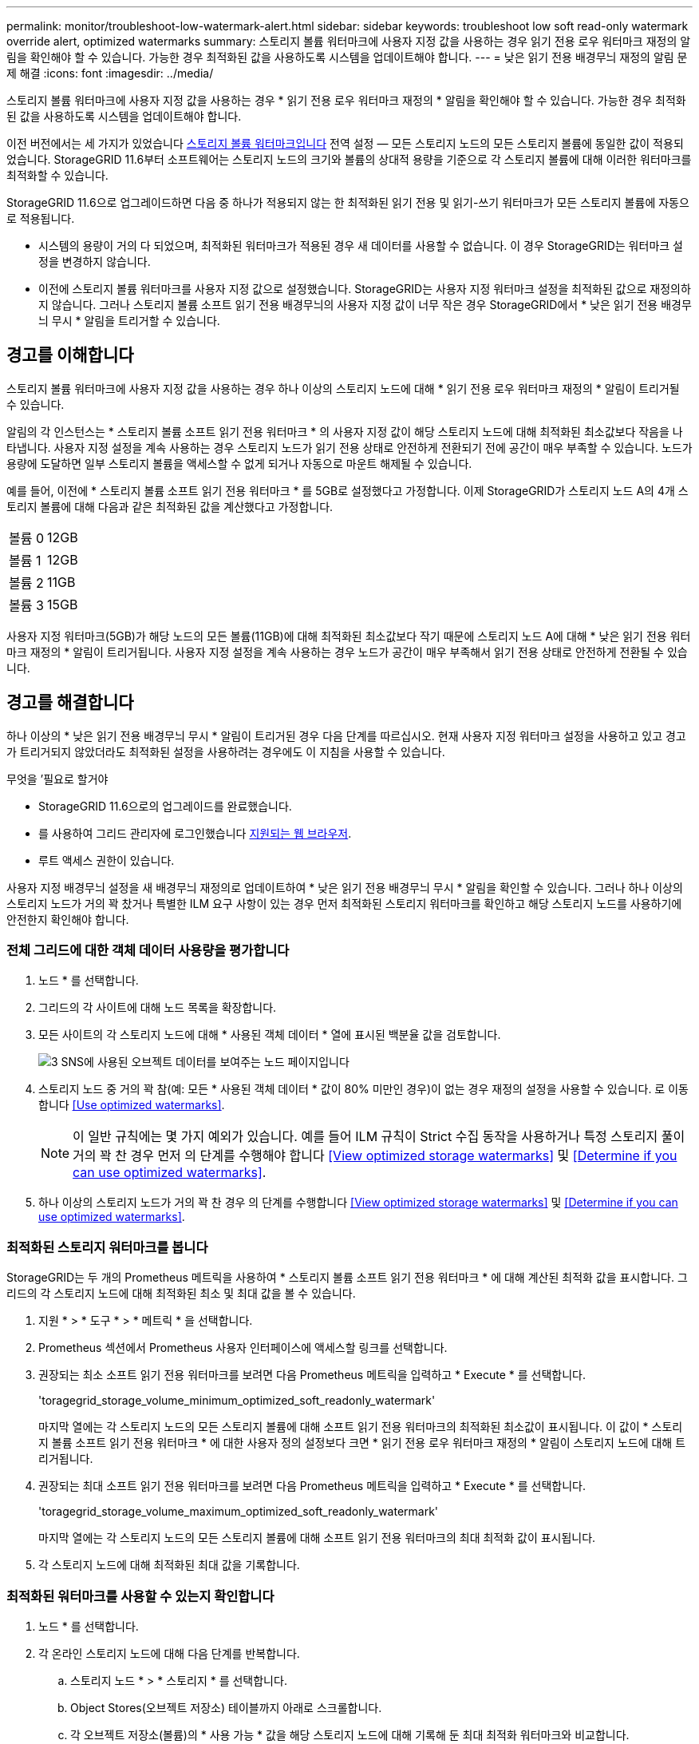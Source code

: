 ---
permalink: monitor/troubleshoot-low-watermark-alert.html 
sidebar: sidebar 
keywords: troubleshoot low soft read-only watermark override alert, optimized watermarks 
summary: 스토리지 볼륨 워터마크에 사용자 지정 값을 사용하는 경우 읽기 전용 로우 워터마크 재정의 알림을 확인해야 할 수 있습니다. 가능한 경우 최적화된 값을 사용하도록 시스템을 업데이트해야 합니다. 
---
= 낮은 읽기 전용 배경무늬 재정의 알림 문제 해결
:icons: font
:imagesdir: ../media/


[role="lead"]
스토리지 볼륨 워터마크에 사용자 지정 값을 사용하는 경우 * 읽기 전용 로우 워터마크 재정의 * 알림을 확인해야 할 수 있습니다. 가능한 경우 최적화된 값을 사용하도록 시스템을 업데이트해야 합니다.

이전 버전에서는 세 가지가 있었습니다 xref:../admin/what-storage-volume-watermarks-are.adoc[스토리지 볼륨 워터마크입니다] 전역 설정 &#8212; 모든 스토리지 노드의 모든 스토리지 볼륨에 동일한 값이 적용되었습니다. StorageGRID 11.6부터 소프트웨어는 스토리지 노드의 크기와 볼륨의 상대적 용량을 기준으로 각 스토리지 볼륨에 대해 이러한 워터마크를 최적화할 수 있습니다.

StorageGRID 11.6으로 업그레이드하면 다음 중 하나가 적용되지 않는 한 최적화된 읽기 전용 및 읽기-쓰기 워터마크가 모든 스토리지 볼륨에 자동으로 적용됩니다.

* 시스템의 용량이 거의 다 되었으며, 최적화된 워터마크가 적용된 경우 새 데이터를 사용할 수 없습니다. 이 경우 StorageGRID는 워터마크 설정을 변경하지 않습니다.
* 이전에 스토리지 볼륨 워터마크를 사용자 지정 값으로 설정했습니다. StorageGRID는 사용자 지정 워터마크 설정을 최적화된 값으로 재정의하지 않습니다. 그러나 스토리지 볼륨 소프트 읽기 전용 배경무늬의 사용자 지정 값이 너무 작은 경우 StorageGRID에서 * 낮은 읽기 전용 배경무늬 무시 * 알림을 트리거할 수 있습니다.




== 경고를 이해합니다

스토리지 볼륨 워터마크에 사용자 지정 값을 사용하는 경우 하나 이상의 스토리지 노드에 대해 * 읽기 전용 로우 워터마크 재정의 * 알림이 트리거될 수 있습니다.

알림의 각 인스턴스는 * 스토리지 볼륨 소프트 읽기 전용 워터마크 * 의 사용자 지정 값이 해당 스토리지 노드에 대해 최적화된 최소값보다 작음을 나타냅니다. 사용자 지정 설정을 계속 사용하는 경우 스토리지 노드가 읽기 전용 상태로 안전하게 전환되기 전에 공간이 매우 부족할 수 있습니다. 노드가 용량에 도달하면 일부 스토리지 볼륨을 액세스할 수 없게 되거나 자동으로 마운트 해제될 수 있습니다.

예를 들어, 이전에 * 스토리지 볼륨 소프트 읽기 전용 워터마크 * 를 5GB로 설정했다고 가정합니다. 이제 StorageGRID가 스토리지 노드 A의 4개 스토리지 볼륨에 대해 다음과 같은 최적화된 값을 계산했다고 가정합니다.

[cols="1a,1a"]
|===


 a| 
볼륨 0
 a| 
12GB



 a| 
볼륨 1
 a| 
12GB



 a| 
볼륨 2
 a| 
11GB



 a| 
볼륨 3
 a| 
15GB

|===
사용자 지정 워터마크(5GB)가 해당 노드의 모든 볼륨(11GB)에 대해 최적화된 최소값보다 작기 때문에 스토리지 노드 A에 대해 * 낮은 읽기 전용 워터마크 재정의 * 알림이 트리거됩니다. 사용자 지정 설정을 계속 사용하는 경우 노드가 공간이 매우 부족해서 읽기 전용 상태로 안전하게 전환될 수 있습니다.



== 경고를 해결합니다

하나 이상의 * 낮은 읽기 전용 배경무늬 무시 * 알림이 트리거된 경우 다음 단계를 따르십시오. 현재 사용자 지정 워터마크 설정을 사용하고 있고 경고가 트리거되지 않았더라도 최적화된 설정을 사용하려는 경우에도 이 지침을 사용할 수 있습니다.

.무엇을 &#8217;필요로 할거야
* StorageGRID 11.6으로의 업그레이드를 완료했습니다.
* 를 사용하여 그리드 관리자에 로그인했습니다 xref:../admin/web-browser-requirements.adoc[지원되는 웹 브라우저].
* 루트 액세스 권한이 있습니다.


사용자 지정 배경무늬 설정을 새 배경무늬 재정의로 업데이트하여 * 낮은 읽기 전용 배경무늬 무시 * 알림을 확인할 수 있습니다. 그러나 하나 이상의 스토리지 노드가 거의 꽉 찼거나 특별한 ILM 요구 사항이 있는 경우 먼저 최적화된 스토리지 워터마크를 확인하고 해당 스토리지 노드를 사용하기에 안전한지 확인해야 합니다.



=== 전체 그리드에 대한 객체 데이터 사용량을 평가합니다

. 노드 * 를 선택합니다.
. 그리드의 각 사이트에 대해 노드 목록을 확장합니다.
. 모든 사이트의 각 스토리지 노드에 대해 * 사용된 객체 데이터 * 열에 표시된 백분율 값을 검토합니다.
+
image::../media/nodes_page_object_data_used_with_alert.png[3 SNS에 사용된 오브젝트 데이터를 보여주는 노드 페이지입니다]

. 스토리지 노드 중 거의 꽉 참(예: 모든 * 사용된 객체 데이터 * 값이 80% 미만인 경우)이 없는 경우 재정의 설정을 사용할 수 있습니다. 로 이동합니다 <<Use optimized watermarks>>.
+

NOTE: 이 일반 규칙에는 몇 가지 예외가 있습니다. 예를 들어 ILM 규칙이 Strict 수집 동작을 사용하거나 특정 스토리지 풀이 거의 꽉 찬 경우 먼저 의 단계를 수행해야 합니다 <<View optimized storage watermarks>> 및 <<Determine if you can use optimized watermarks>>.

. 하나 이상의 스토리지 노드가 거의 꽉 찬 경우 의 단계를 수행합니다 <<View optimized storage watermarks>> 및 <<Determine if you can use optimized watermarks>>.




=== 최적화된 스토리지 워터마크를 봅니다

StorageGRID는 두 개의 Prometheus 메트릭을 사용하여 * 스토리지 볼륨 소프트 읽기 전용 워터마크 * 에 대해 계산된 최적화 값을 표시합니다. 그리드의 각 스토리지 노드에 대해 최적화된 최소 및 최대 값을 볼 수 있습니다.

. 지원 * > * 도구 * > * 메트릭 * 을 선택합니다.
. Prometheus 섹션에서 Prometheus 사용자 인터페이스에 액세스할 링크를 선택합니다.
. 권장되는 최소 소프트 읽기 전용 워터마크를 보려면 다음 Prometheus 메트릭을 입력하고 * Execute * 를 선택합니다.
+
'toragegrid_storage_volume_minimum_optimized_soft_readonly_watermark'

+
마지막 열에는 각 스토리지 노드의 모든 스토리지 볼륨에 대해 소프트 읽기 전용 워터마크의 최적화된 최소값이 표시됩니다. 이 값이 * 스토리지 볼륨 소프트 읽기 전용 워터마크 * 에 대한 사용자 정의 설정보다 크면 * 읽기 전용 로우 워터마크 재정의 * 알림이 스토리지 노드에 대해 트리거됩니다.

. 권장되는 최대 소프트 읽기 전용 워터마크를 보려면 다음 Prometheus 메트릭을 입력하고 * Execute * 를 선택합니다.
+
'toragegrid_storage_volume_maximum_optimized_soft_readonly_watermark'

+
마지막 열에는 각 스토리지 노드의 모든 스토리지 볼륨에 대해 소프트 읽기 전용 워터마크의 최대 최적화 값이 표시됩니다.

. [[Maximum_optimized_value]] 각 스토리지 노드에 대해 최적화된 최대 값을 기록합니다.




=== 최적화된 워터마크를 사용할 수 있는지 확인합니다

. 노드 * 를 선택합니다.
. 각 온라인 스토리지 노드에 대해 다음 단계를 반복합니다.
+
.. 스토리지 노드 * > * 스토리지 * 를 선택합니다.
.. Object Stores(오브젝트 저장소) 테이블까지 아래로 스크롤합니다.
.. 각 오브젝트 저장소(볼륨)의 * 사용 가능 * 값을 해당 스토리지 노드에 대해 기록해 둔 최대 최적화 워터마크와 비교합니다.


. 모든 온라인 스토리지 노드에서 하나 이상의 볼륨에 해당 노드에 대해 최적화된 최대 워터마크보다 사용 가능한 공간이 더 많은 경우 로 이동합니다 <<Use optimized watermarks>> 최적화된 워터마크를 사용하기 시작합니다.
+
그렇지 않으면 xref:../expand/index.adoc[그리드를 확장합니다] 빨리. 기존 노드에 스토리지 볼륨을 추가하거나 새 스토리지 노드를 추가합니다. 그런 다음 로 이동합니다 <<Use optimized watermarks>> 배경무늬 설정을 업데이트합니다.

. 스토리지 볼륨 워터마크에 대해 사용자 지정 값을 계속 사용해야 하는 경우 xref:../monitor/silencing-alert-notifications.adoc[침묵] 또는 xref:../monitor/disabling-alert-rules.adoc[사용 안 함] 낮은 읽기 전용 배경무늬 무시 * 알림.
+

NOTE: 모든 스토리지 노드의 모든 스토리지 볼륨에 동일한 사용자 지정 워터마크 값이 적용됩니다. 스토리지 볼륨 워터마크에 권장되는 값보다 작은 값을 사용하면 노드가 용량에 도달하면 일부 스토리지 볼륨을 자동으로 마운트 해제된 상태로 액세스할 수 없게 될 수 있습니다.





=== 최적화된 워터마크를 사용합니다

. 구성 * > * 시스템 * > * 스토리지 옵션 * 으로 이동합니다.
. Storage Options 메뉴에서 * Configuration * 을 선택합니다.
. 세 개의 배경무늬 덮어쓰기가 모두 0으로 변경됩니다.
. Apply Changes * 를 선택합니다.


스토리지 노드의 크기와 볼륨의 상대적 용량에 따라 최적화된 스토리지 볼륨 워터마크 설정이 각 스토리지 볼륨에 적용됩니다.

image::../media/storage-volume-watermark-overrides.png[스토리지 볼륨 배경무늬 재정의입니다]
